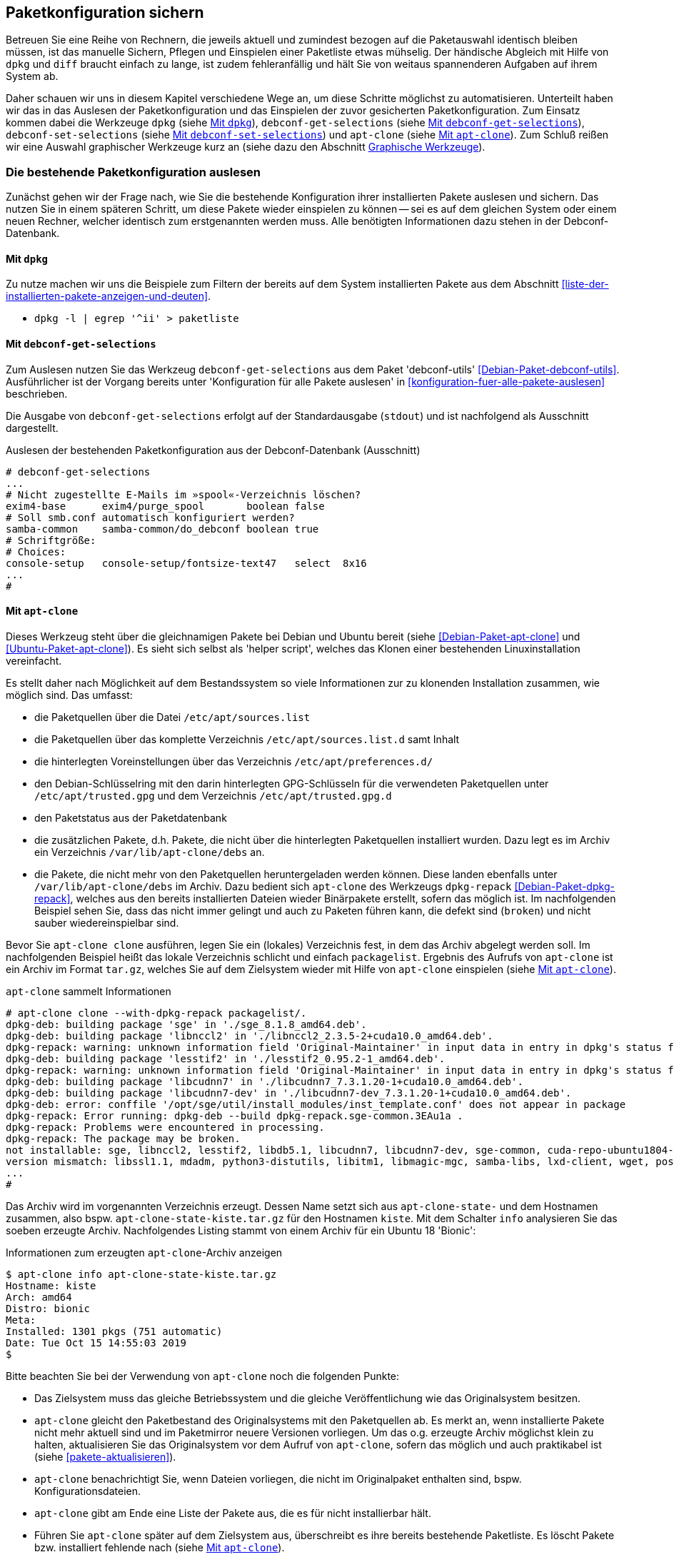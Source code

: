 // Datei: ./praxis/paketkonfiguration-sichern.adoc

// Baustelle: Rohtext

[[paketkonfiguration-sichern]]
== Paketkonfiguration sichern ==

// Stichworte für den Index
(((debconf-get-selections)))
(((debconf-set-selections)))
(((Debianpaket, apt-clone)))
(((Debianpaket, debconf)))
(((Debianpaket, debconf-utils)))
(((Debianpaket, dpkg)))
(((Paketkonfiguration, Klonen einer bestehenden Installation)))
(((Paketkonfiguration, bestehende Installation sichern)))
(((Paketkonfiguration, debconf-get-selections)))
(((Paketkonfiguration, debconf-set-selections)))
(((Paketkonfiguration, gesicherte Konfiguration wieder einspielen)))
(((Paketliste verstehen)))

Betreuen Sie eine Reihe von Rechnern, die jeweils aktuell und zumindest 
bezogen auf die Paketauswahl identisch bleiben müssen, ist das manuelle 
Sichern, Pflegen und Einspielen einer Paketliste etwas mühselig. Der 
händische Abgleich mit Hilfe von `dpkg` und `diff` braucht einfach zu lange, 
ist zudem fehleranfällig und hält Sie von weitaus spannenderen Aufgaben auf 
ihrem System ab. 

Daher schauen wir uns in diesem Kapitel verschiedene Wege an, um diese Schritte 
möglichst zu automatisieren. Unterteilt haben wir das in das Auslesen der 
Paketkonfiguration und das Einspielen der zuvor gesicherten Paketkonfiguration. 
Zum Einsatz kommen dabei die Werkzeuge `dpkg` (siehe 
<<paketkonfiguration-sichern-mit-dpkg>>), `debconf-get-selections` (siehe 
<<paketkonfiguration-sichern-mit-debconf-get-selections>>), 
`debconf-set-selections` (siehe 
<<paketkonfiguration-wieder-einspielen-mit-debconf-set-selections>>) und 
`apt-clone` (siehe <<paketkonfiguration-sichern-mit-apt-clone>>). Zum Schluß 
reißen wir eine Auswahl graphischer Werkzeuge kurz an (siehe dazu den Abschnitt
<<paketkonfiguration-sichern-graphische-werkzeuge>>).

[[paketkonfiguration-auslesen]]
=== Die bestehende Paketkonfiguration auslesen ===

// Stichworte für den Index
(((Paketkonfiguration, auslesen)))
Zunächst gehen wir der Frage nach, wie Sie die bestehende Konfiguration
ihrer installierten Pakete auslesen und sichern. Das nutzen Sie in einem 
späteren Schritt, um diese Pakete wieder einspielen zu können -- sei es auf 
dem gleichen System oder einem neuen Rechner, welcher identisch zum 
erstgenannten werden muss. Alle benötigten Informationen dazu stehen in der 
Debconf-Datenbank.

[[paketkonfiguration-sichern-mit-dpkg]]
==== Mit `dpkg` ====

// Stichworte für den Index
(((debconf-get-selections)))
(((Debianpaket, debconf)))
(((Debianpaket, dpkg)))

Zu nutze machen wir uns die Beispiele zum Filtern der bereits auf dem System 
installierten Pakete aus dem Abschnitt <<liste-der-installierten-pakete-anzeigen-und-deuten>>. 

* `dpkg -l | egrep '^ii' > paketliste`

[[paketkonfiguration-sichern-mit-debconf-get-selections]]
==== Mit `debconf-get-selections` ====

// Stichworte für den Index
(((debconf-get-selections)))
(((Debianpaket, debconf-utils)))
Zum Auslesen nutzen Sie das Werkzeug `debconf-get-selections` aus dem Paket 
'debconf-utils' <<Debian-Paket-debconf-utils>>. Ausführlicher ist der Vorgang 
bereits unter 'Konfiguration für alle Pakete auslesen' in 
<<konfiguration-fuer-alle-pakete-auslesen>> beschrieben.

Die Ausgabe von `debconf-get-selections` erfolgt auf der Standardausgabe
(`stdout`) und ist nachfolgend als Ausschnitt dargestellt.

.Auslesen der bestehenden Paketkonfiguration aus der Debconf-Datenbank (Ausschnitt)
----
# debconf-get-selections
...
# Nicht zugestellte E-Mails im »spool«-Verzeichnis löschen?
exim4-base	exim4/purge_spool	boolean	false
# Soll smb.conf automatisch konfiguriert werden?
samba-common	samba-common/do_debconf	boolean	true
# Schriftgröße:
# Choices: 
console-setup	console-setup/fontsize-text47	select	8x16
...
#
----

[[paketkonfiguration-sichern-mit-apt-clone]]
==== Mit `apt-clone` ====

// Stichworte für den Index
(((apt-clone)))
(((apt-clone, clone)))
(((apt-clone, info)))
(((Debianpaket, apt-clone)))
(((Debianpaket, dpkg-repack)))
(((Ubuntupaket, apt-clone)))

Dieses Werkzeug steht über die gleichnamigen Pakete bei Debian und Ubuntu 
bereit (siehe <<Debian-Paket-apt-clone>> und <<Ubuntu-Paket-apt-clone>>).
Es sieht sich selbst als 'helper script', welches das Klonen einer bestehenden
Linuxinstallation vereinfacht. 

Es stellt daher nach Möglichkeit auf dem Bestandssystem so viele Informationen 
zur zu klonenden Installation zusammen, wie möglich sind. Das umfasst: 

* die Paketquellen über die Datei `/etc/apt/sources.list` 
* die Paketquellen über das komplette Verzeichnis `/etc/apt/sources.list.d` 
samt Inhalt
* die hinterlegten Voreinstellungen über das Verzeichnis `/etc/apt/preferences.d/`
* den Debian-Schlüsselring mit den darin hinterlegten GPG-Schlüsseln für die 
verwendeten Paketquellen unter `/etc/apt/trusted.gpg` und dem Verzeichnis 
`/etc/apt/trusted.gpg.d`
* den Paketstatus aus der Paketdatenbank
* die zusätzlichen Pakete, d.h. Pakete, die nicht über die hinterlegten
Paketquellen installiert wurden. Dazu legt es im Archiv ein Verzeichnis
`/var/lib/apt-clone/debs` an.
* die Pakete, die nicht mehr von den Paketquellen heruntergeladen werden können. 
Diese landen ebenfalls unter `/var/lib/apt-clone/debs` im Archiv. Dazu bedient 
sich `apt-clone` des Werkzeugs `dpkg-repack` <<Debian-Paket-dpkg-repack>>, 
welches aus den bereits installierten Dateien wieder Binärpakete erstellt, 
sofern das möglich ist. Im nachfolgenden Beispiel sehen Sie, dass das nicht 
immer gelingt und auch zu Paketen führen kann, die defekt sind (`broken`) und 
nicht sauber wiedereinspielbar sind.

Bevor Sie `apt-clone clone` ausführen, legen Sie ein (lokales) Verzeichnis 
fest, in dem das Archiv abgelegt werden soll. Im nachfolgenden Beispiel heißt 
das lokale Verzeichnis schlicht und einfach `packagelist`. Ergebnis des 
Aufrufs von `apt-clone` ist ein Archiv im Format `tar.gz`, welches Sie auf 
dem Zielsystem wieder mit Hilfe von `apt-clone` einspielen (siehe
<<paketkonfiguration-wieder-einspielen-mit-apt-clone>>).

.`apt-clone` sammelt Informationen
----
# apt-clone clone --with-dpkg-repack packagelist/.
dpkg-deb: building package 'sge' in './sge_8.1.8_amd64.deb'.
dpkg-deb: building package 'libnccl2' in './libnccl2_2.3.5-2+cuda10.0_amd64.deb'.
dpkg-repack: warning: unknown information field 'Original-Maintainer' in input data in entry in dpkg's status file
dpkg-deb: building package 'lesstif2' in './lesstif2_0.95.2-1_amd64.deb'.
dpkg-repack: warning: unknown information field 'Original-Maintainer' in input data in entry in dpkg's status file
dpkg-deb: building package 'libcudnn7' in './libcudnn7_7.3.1.20-1+cuda10.0_amd64.deb'.
dpkg-deb: building package 'libcudnn7-dev' in './libcudnn7-dev_7.3.1.20-1+cuda10.0_amd64.deb'.
dpkg-deb: error: conffile '/opt/sge/util/install_modules/inst_template.conf' does not appear in package
dpkg-repack: Error running: dpkg-deb --build dpkg-repack.sge-common.3EAu1a .
dpkg-repack: Problems were encountered in processing.
dpkg-repack: The package may be broken.
not installable: sge, libnccl2, lesstif2, libdb5.1, libcudnn7, libcudnn7-dev, sge-common, cuda-repo-ubuntu1804-10-0-local-10.0.130-410.48, libnccl-dev, libxp6, db5.1-util, libdb5.1++
version mismatch: libssl1.1, mdadm, python3-distutils, libitm1, libmagic-mgc, samba-libs, lxd-client, wget, postfix, cpp, 
...
# 
----

Das Archiv wird im vorgenannten Verzeichnis erzeugt. Dessen Name setzt sich aus
`apt-clone-state-` und dem Hostnamen zusammen, also bspw. 
`apt-clone-state-kiste.tar.gz` für den Hostnamen `kiste`. Mit dem Schalter `info` 
analysieren Sie das soeben erzeugte Archiv. Nachfolgendes Listing stammt von 
einem Archiv für ein Ubuntu 18 'Bionic':

.Informationen zum erzeugten `apt-clone`-Archiv anzeigen
----
$ apt-clone info apt-clone-state-kiste.tar.gz 
Hostname: kiste
Arch: amd64
Distro: bionic
Meta: 
Installed: 1301 pkgs (751 automatic)
Date: Tue Oct 15 14:55:03 2019
$
----

Bitte beachten Sie bei der Verwendung von `apt-clone` noch die folgenden Punkte:

* Das Zielsystem muss das gleiche Betriebssystem und die gleiche Veröffentlichung
wie das Originalsystem besitzen.

* `apt-clone` gleicht den Paketbestand des Originalsystems mit den Paketquellen 
ab. Es merkt an, wenn installierte Pakete nicht mehr aktuell sind und im 
Paketmirror neuere Versionen vorliegen. Um das o.g. erzeugte Archiv möglichst klein 
zu halten, aktualisieren Sie das Originalsystem vor dem Aufruf von `apt-clone`, 
sofern das möglich und auch praktikabel ist (siehe <<pakete-aktualisieren>>).

* `apt-clone` benachrichtigt Sie, wenn Dateien vorliegen, die nicht im 
Originalpaket enthalten sind, bspw. Konfigurationsdateien.

* `apt-clone` gibt am Ende eine Liste der Pakete aus, die es für nicht 
installierbar hält.

* Führen Sie `apt-clone` später auf dem Zielsystem aus, überschreibt es ihre 
bereits bestehende Paketliste. Es löscht Pakete bzw. installiert fehlende nach
(siehe <<paketkonfiguration-wieder-einspielen-mit-apt-clone>>).

[[paketkonfiguration-einspielen]]
=== Eine gesicherte Paketkonfiguration wieder einspielen ===

// Stichworte für den Index
(((Paketkonfiguration, gesicherte Konfiguration wieder einspielen)))

[[paketkonfiguration-wieder-einspielen-mit-debconf-set-selections]]
==== Mit `debconf-set-selections` ====

// Stichworte für den Index
(((debconf-set-selections, -c)))
(((debconf-set-selections, -v)))
(((debconf-set-selections, --checkonly)))
(((debconf-set-selections, --verbose)))

* wie spiele ich das lokal wieder ein
** `debconf-set-selections` (Paket 'debconf' <<Debian-Paket-debconf>>))
** Schalter `-c` (Langformat `--checkonly`): Eingabedatei nur auf Fehler prüfen
** Schalter `-v` (Langformat `--verbose`): ausführliche Ausgabe beim Einspielen

[[paketkonfiguration-wieder-einspielen-mit-apt-clone]]
==== Mit `apt-clone` ====

// Stichworte für den Index
(((apt-clone)))
(((apt-clone, restore)))
(((apt-clone, restore-new-distro)))
(((Debianpaket, apt-clone)))
(((Ubuntupaket, apt-clone)))

Haben Sie ein Archiv wie unter <<paketkonfiguration-sichern-mit-apt-clone>> 
beschrieben erstellt, besprechen wir nun, wie Sie das auf dem Zielsystem
einspielen. Als erstes übertragen Sie das Archiv auf ihr Zielsystem, bspw. per
USB-Stick, externe Festplatte oder mit Hilfe des Kommandos `scp`. 

Ist das erfolgt, rufen Sie `apt-clone` als administrativer Benutzer mit dem 
Schalter `restore` und dem Namen des zuvor erzeugten Archivs auf. Daraufhin 
entpackt `apt-clone` das Archiv und spielt die darin enthaltene 
Paketkonfiguration auf dem Zielsystem ein. Fehlende Pakete werden dabei 
heruntergeladen und eingerichtet; ebenso werden die Paketabhängigkeiten 
sauber aufgelöst.

.Mit `apt-clone` erzeugte Paketkonfiguration wieder einspielen
----
# apt-clone restore apt-clone-state-kiste.tar.gz
...
# 
----

Das Werkzeug `apt-clone` bietet zwei Schalter an:

`restore`:: packe das Archiv aus und spiele den Paketbestand auf dem
Zielsystem ein

`restore-new-distro`:: packe das Archiv aus, spiele den Paketbestand 
auf dem Zielsystem ein und aktualisiere diesen, sofern möglich

Letzteres kann genutzt werden, um das Einspielen und Aktualisieren eines
Systems in einem einzigen Aufruf durchzuführen.

[[paketkonfiguration-sichern-graphische-werkzeuge]]
=== Graphische Werkzeuge ===

==== Aptik ====

// Stichworte für den Index
(((aptik)))
(((aptik-gtk)))
(((Ubuntupaket, aptik)))

Seit einigen Jahren steht Aptik für Ubuntu über die Projektseite <<aptik>> 
bereit. Bislang ist es nur nur als PPA für Ubuntu verfügbar und enthält die 
beiden Werkzeuge `aptik` und `aptik-gtk`. Letzteres ist ein graphisches 
Werkzeug zum Backup und dem Wiedereinspielen von Paketlisten, dem Paketcache 
und der installierten Software. Bislang kostenfrei, wurde inzwischen das
Vertriebsmodell geändert und die aktuelle Version ist kostenpflichtig.

==== Mintbackup ====

// Stichworte für den Index
(((mintbackup)))

Für Linux Mint steht das Werkzeug `mintbackup` bereit <<mintbackup>>. Es ist
ein graphisches Werkzeug, welches Paketlisten sichern und wieder einspielen
kann.

.Sicherungsdialog von Mintbackup
image::praxis/mintbackup.png[id="fig.mintbackup", width="50%"]

// Datei (Ende): ./praxis/paketkonfiguration-sichern.adoc
